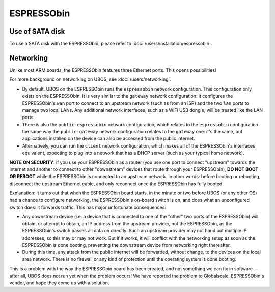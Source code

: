 ESPRESSObin
===========

Use of SATA disk
----------------

To use a SATA disk with the ESPRESSObin, please refer to
:doc:`/users/installation/espressobin`.

Networking
----------

Unlike most ARM boards, the ESPRESSObin features three Ethernet ports. This opens
possibilities!

For more background on networking on UBOS, see :doc:`/users/networking`.

* By default, UBOS on the ESPRESSObin runs the ``espressobin`` network configuration.
  This configuration only exists on the ESPRESSObin. It is very similar to the ``gateway``
  network configuration: it configures the ESPRESSObin's ``wan`` port to connect to
  an upstream network (such as from an ISP) and the two ``lan`` ports to manage two
  local LANs. Any additional network interfaces, such as a WiFi USB dongle, will be treated
  like the LAN ports.

* There is also the ``public-espressobin`` network configuration, which relates to
  the ``espressobin`` configuration the same way the ``public-gateway`` network
  configuration relates to the ``gateway`` one: it's the same, but applications installed
  on the device can also be accessed from the public internet.

* Alternatively, you can run the ``client`` network configuration, which makes all
  of the ESPRESSObin's interfaces equivalent, expecting to plug into a network that has
  a DHCP server (such as your typical home network).

**NOTE ON SECURITY**: if you use your ESPRESSObin as a router (you use one port to
connect "upstream" towards the internet and another to connect to other "downstream"
devices that route through your ESPRESSObin), **DO NOT BOOT OR REBOOT** while the ESPRESSObin
is connected to an upstream network. In other words: before booting or rebooting, disconnect the
upstream Ethernet cable, and only reconnect once the ESPRESSObin has fully booted.

Explanation: it turns out that when the ESPRESSObin board starts, in the minute or two
before UBOS (or any other OS) had a chance to configure networking, the ESPRESSObin's
on-board switch is on, and does what an unconfigured switch does: it forwards traffic.
This has major unfortunate consequences:

* Any downstream device (i.e. a device that is connected to one of the "other" two ports
  of the ESPRESSObin) will obtain, or attempt to obtain, an IP address from the upstream
  provider, not the ESPRESSObin, as the ESPRESSObin's switch passes all data on directly.
  Such an upstream provider may not hand out multiple IP addresses, so this may or may not
  work. But if it works, it will conflict with the networking setup as soon as the ESPRESSObin
  is done booting, preventing the downstream device from networking right thereafter.

* During this time, any attack from the public internet will be forwarded, without change,
  to the devices on the local area network. There is no firewall or any kind of protection
  until the operating system is done booting.

This is a problem with the way the ESPRESSObin board has been created, and not something
we can fix in software -- after all, UBOS does not run yet when the problem occurs! We
have reported the problem to Globalscale, ESPRESSObin's vendor, and hope they come up
with a solution.

